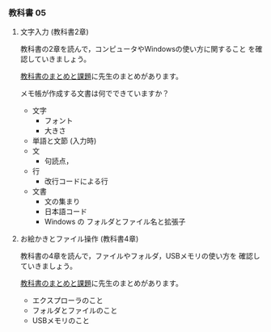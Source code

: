 *** 教科書 05

**** 文字入力 (教科書2章)

     教科書の2章を読んで，コンピュータやWindowsの使い方に関すること
     を確認していきましょう。

     [[../text.org][教科書のまとめと課題]]に先生のまとめがあります。

     メモ帳が作成する文書は何でできていますか？
     - 文字
       - フォント
       - 大きさ
     - 単語と文節 (入力時)
     - 文
       - 句読点，
     - 行
       - 改行コードによる行
     - 文書
       - 文の集まり
       - 日本語コード
       - Windows の フォルダとファイル名と拡張子
	 
**** お絵かきとファイル操作 (教科書4章)

     教科書の4章を読んで，ファイルやフォルダ，USBメモリの使い方を
     確認していきましょう。

     [[../text.org][教科書のまとめと課題]]に先生のまとめがあります。

     - エクスプローラのこと
     - フォルダとファイルのこと
     - USBメモリのこと
       

